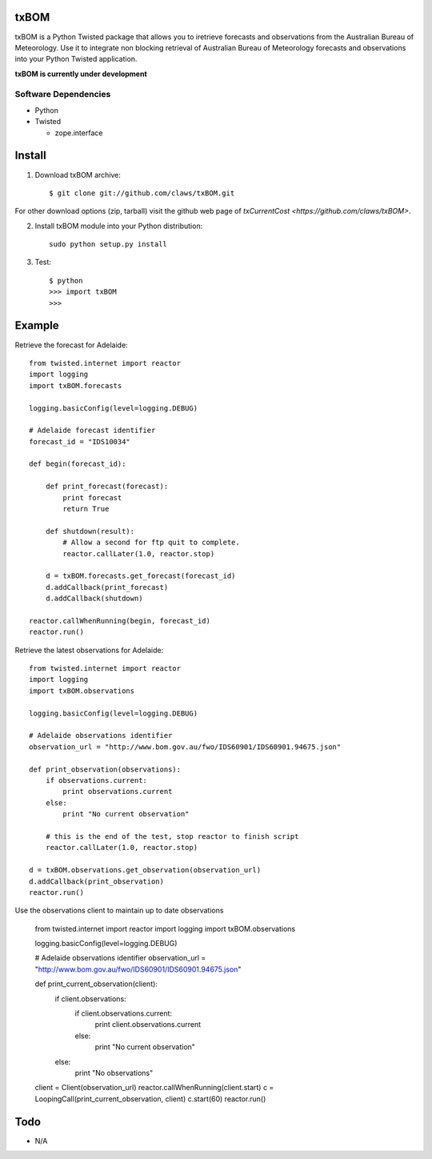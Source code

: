 txBOM
=============

txBOM is a Python Twisted package that allows you to iretrieve forecasts and observations
from the Australian Bureau of Meteorology.
Use it to integrate non blocking retrieval of Australian Bureau of Meteorology forecasts
and observations into your Python Twisted application.

**txBOM is currently under development**

Software Dependencies
---------------------

* Python
* Twisted

  - zope.interface
  

Install
=======

1. Download txBOM archive::

    $ git clone git://github.com/claws/txBOM.git
    
For other download options (zip, tarball) visit the github web page of `txCurrentCost <https://github.com/claws/txBOM>`.

2. Install txBOM module into your Python distribution::
  
    sudo python setup.py install
    
3. Test::

    $ python
    >>> import txBOM
    >>>


Example
=======

Retrieve the forecast for Adelaide::

    from twisted.internet import reactor
    import logging
    import txBOM.forecasts

    logging.basicConfig(level=logging.DEBUG)

    # Adelaide forecast identifier
    forecast_id = "IDS10034"
    
    def begin(forecast_id):
        
        def print_forecast(forecast):
            print forecast
            return True
        
        def shutdown(result):
            # Allow a second for ftp quit to complete.
            reactor.callLater(1.0, reactor.stop)
            
        d = txBOM.forecasts.get_forecast(forecast_id)
        d.addCallback(print_forecast)
        d.addCallback(shutdown)
        
    reactor.callWhenRunning(begin, forecast_id)
    reactor.run()


Retrieve the latest observations for Adelaide::

    from twisted.internet import reactor
    import logging
    import txBOM.observations

    logging.basicConfig(level=logging.DEBUG)

    # Adelaide observations identifier
    observation_url = "http://www.bom.gov.au/fwo/IDS60901/IDS60901.94675.json"

    def print_observation(observations):
        if observations.current:
            print observations.current
        else:
            print "No current observation"

        # this is the end of the test, stop reactor to finish script
        reactor.callLater(1.0, reactor.stop)

    d = txBOM.observations.get_observation(observation_url)
    d.addCallback(print_observation)
    reactor.run()



Use the observations client to maintain up to date observations

    from twisted.internet import reactor
    import logging
    import txBOM.observations

    logging.basicConfig(level=logging.DEBUG)

    # Adelaide observations identifier
    observation_url = "http://www.bom.gov.au/fwo/IDS60901/IDS60901.94675.json"

    def print_current_observation(client):
        if client.observations:
            if client.observations.current:
                print client.observations.current
            else:
                print "No current observation"
        else:
            print "No observations"

    client = Client(observation_url)
    reactor.callWhenRunning(client.start)
    c = LoopingCall(print_current_observation, client)
    c.start(60)
    reactor.run()
    

        
Todo
====

* N/A


